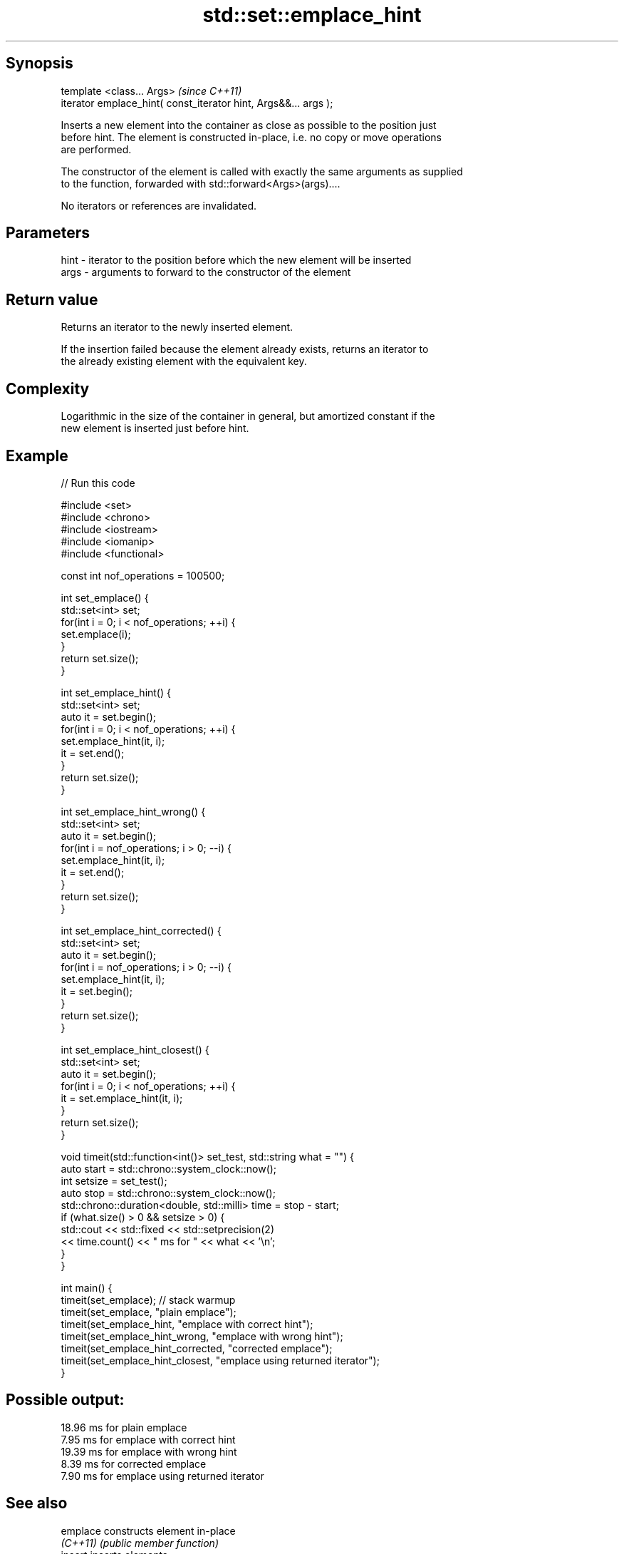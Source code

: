 .TH std::set::emplace_hint 3 "Sep  4 2015" "2.0 | http://cppreference.com" "C++ Standard Libary"
.SH Synopsis
   template <class... Args>                                       \fI(since C++11)\fP
   iterator emplace_hint( const_iterator hint, Args&&... args );

   Inserts a new element into the container as close as possible to the position just
   before hint. The element is constructed in-place, i.e. no copy or move operations
   are performed.

   The constructor of the element is called with exactly the same arguments as supplied
   to the function, forwarded with std::forward<Args>(args)....

   No iterators or references are invalidated.

.SH Parameters

   hint - iterator to the position before which the new element will be inserted
   args - arguments to forward to the constructor of the element

.SH Return value

   Returns an iterator to the newly inserted element.

   If the insertion failed because the element already exists, returns an iterator to
   the already existing element with the equivalent key.

.SH Complexity

   Logarithmic in the size of the container in general, but amortized constant if the
   new element is inserted just before hint.

.SH Example

   
// Run this code

 #include <set>
 #include <chrono>
 #include <iostream>
 #include <iomanip>
 #include <functional>

 const int nof_operations = 100500;

 int set_emplace() {
   std::set<int> set;
   for(int i = 0; i < nof_operations; ++i) {
     set.emplace(i);
   }
   return set.size();
 }

 int set_emplace_hint() {
   std::set<int> set;
   auto it = set.begin();
   for(int i = 0; i < nof_operations; ++i) {
     set.emplace_hint(it, i);
     it = set.end();
   }
   return set.size();
 }

 int set_emplace_hint_wrong() {
   std::set<int> set;
   auto it = set.begin();
   for(int i = nof_operations; i > 0; --i) {
     set.emplace_hint(it, i);
     it = set.end();
   }
   return set.size();
 }

 int set_emplace_hint_corrected() {
   std::set<int> set;
   auto it = set.begin();
   for(int i = nof_operations; i > 0; --i) {
     set.emplace_hint(it, i);
     it = set.begin();
   }
   return set.size();
 }

 int set_emplace_hint_closest() {
   std::set<int> set;
   auto it = set.begin();
   for(int i = 0; i < nof_operations; ++i) {
     it = set.emplace_hint(it, i);
   }
   return set.size();
 }

 void timeit(std::function<int()> set_test, std::string what = "") {
   auto start = std::chrono::system_clock::now();
   int setsize = set_test();
   auto stop = std::chrono::system_clock::now();
   std::chrono::duration<double, std::milli> time = stop - start;
   if (what.size() > 0 && setsize > 0) {
     std::cout << std::fixed << std::setprecision(2)
               << time.count() << "  ms for " << what << '\\n';
   }
 }

 int main() {
    timeit(set_emplace); // stack warmup
    timeit(set_emplace, "plain emplace");
    timeit(set_emplace_hint, "emplace with correct hint");
    timeit(set_emplace_hint_wrong, "emplace with wrong hint");
    timeit(set_emplace_hint_corrected, "corrected emplace");
    timeit(set_emplace_hint_closest, "emplace using returned iterator");
 }

.SH Possible output:

 18.96  ms for plain emplace
 7.95  ms for emplace with correct hint
 19.39  ms for emplace with wrong hint
 8.39  ms for corrected emplace
 7.90  ms for emplace using returned iterator

.SH See also

   emplace constructs element in-place
   \fI(C++11)\fP \fI(public member function)\fP
   insert  inserts elements
           \fI(public member function)\fP
